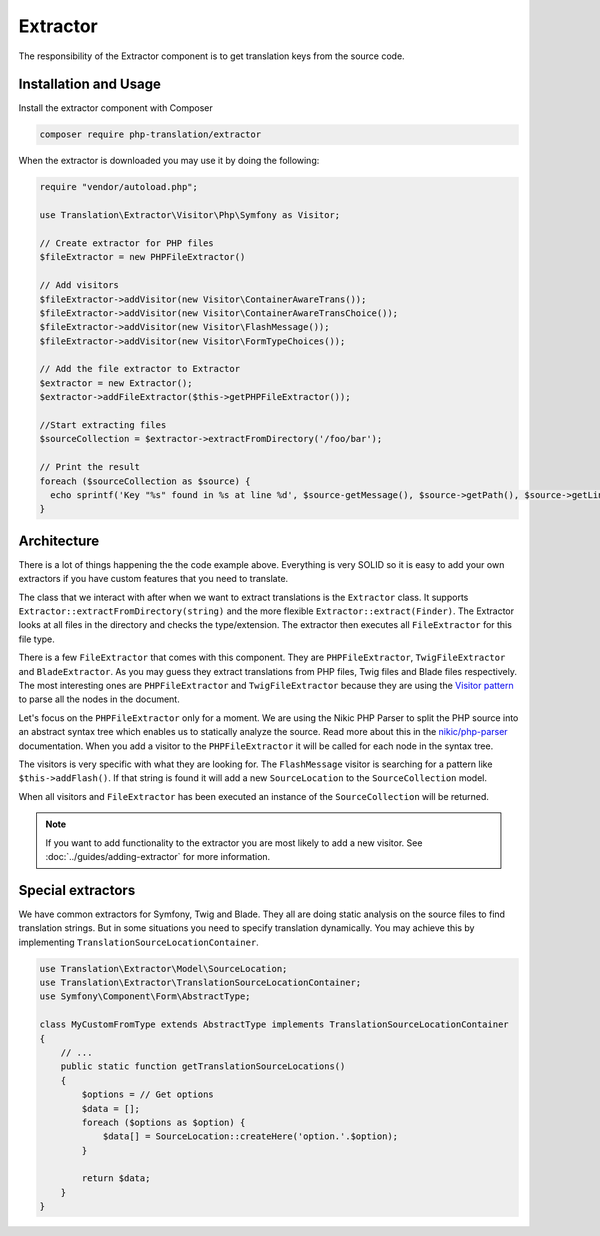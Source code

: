 Extractor
=========

The responsibility of the Extractor component is to get translation keys from the
source code.

Installation and Usage
----------------------

Install the extractor component with Composer

.. code-block:: bash

    composer require php-translation/extractor

When the extractor is downloaded you may use it by doing the following:

.. code-block:: php

    require "vendor/autoload.php";

    use Translation\Extractor\Visitor\Php\Symfony as Visitor;

    // Create extractor for PHP files
    $fileExtractor = new PHPFileExtractor()

    // Add visitors
    $fileExtractor->addVisitor(new Visitor\ContainerAwareTrans());
    $fileExtractor->addVisitor(new Visitor\ContainerAwareTransChoice());
    $fileExtractor->addVisitor(new Visitor\FlashMessage());
    $fileExtractor->addVisitor(new Visitor\FormTypeChoices());

    // Add the file extractor to Extractor
    $extractor = new Extractor();
    $extractor->addFileExtractor($this->getPHPFileExtractor());

    //Start extracting files
    $sourceCollection = $extractor->extractFromDirectory('/foo/bar');

    // Print the result
    foreach ($sourceCollection as $source) {
      echo sprintf('Key "%s" found in %s at line %d', $source-getMessage(), $source->getPath(), $source->getLine());
    }

Architecture
------------

There is a lot of things happening the the code example above. Everything is very
SOLID so it is easy to add your own extractors if you have custom features that
you need to translate.

The class that we interact with after when we want to extract translations is the
``Extractor`` class. It supports ``Extractor::extractFromDirectory(string)`` and
the more flexible ``Extractor::extract(Finder)``. The Extractor looks at all files
in the directory and checks the type/extension. The extractor then executes all
``FileExtractor`` for this file type.

There is a few ``FileExtractor`` that comes with this component. They are ``PHPFileExtractor``,
``TwigFileExtractor`` and ``BladeExtractor``. As you may guess they extract translations
from PHP files, Twig files and Blade files respectively. The most interesting ones
are ``PHPFileExtractor`` and ``TwigFileExtractor`` because they are using the `Visitor pattern`_
to parse all the nodes in the document.

Let's focus on the ``PHPFileExtractor`` only for a moment. We are using the Nikic
PHP Parser to split the PHP source into an abstract syntax tree which enables us
to statically analyze the source. Read more about this in the `nikic/php-parser`_
documentation. When you add a visitor to the ``PHPFileExtractor`` it will be called
for each node in the syntax tree.

The visitors is very specific with what they are looking for. The ``FlashMessage``
visitor is searching for a pattern like ``$this->addFlash()``. If that string is
found it will add a new ``SourceLocation`` to the ``SourceCollection`` model.

When all visitors and ``FileExtractor`` has been executed an instance of the ``SourceCollection``
will be returned.

.. note::

    If you want to add functionality to the extractor you are most likely to add
    a new visitor. See :doc:`../guides/adding-extractor` for more information.

Special extractors
------------------

We have common extractors for Symfony, Twig and Blade. They all are doing static
analysis on the source files to find translation strings. But in some situations
you need to specify translation dynamically. You may achieve this by implementing
``TranslationSourceLocationContainer``.

.. code-block:: php

    use Translation\Extractor\Model\SourceLocation;
    use Translation\Extractor\TranslationSourceLocationContainer;
    use Symfony\Component\Form\AbstractType;

    class MyCustomFromType extends AbstractType implements TranslationSourceLocationContainer
    {
        // ...
        public static function getTranslationSourceLocations()
        {
            $options = // Get options
            $data = [];
            foreach ($options as $option) {
                $data[] = SourceLocation::createHere('option.'.$option);
            }

            return $data;
        }
    }


.. _`Visitor pattern`: https://en.wikipedia.org/wiki/Visitor_pattern
.. _`nikic/php-parser`: https://github.com/nikic/PHP-Parser

